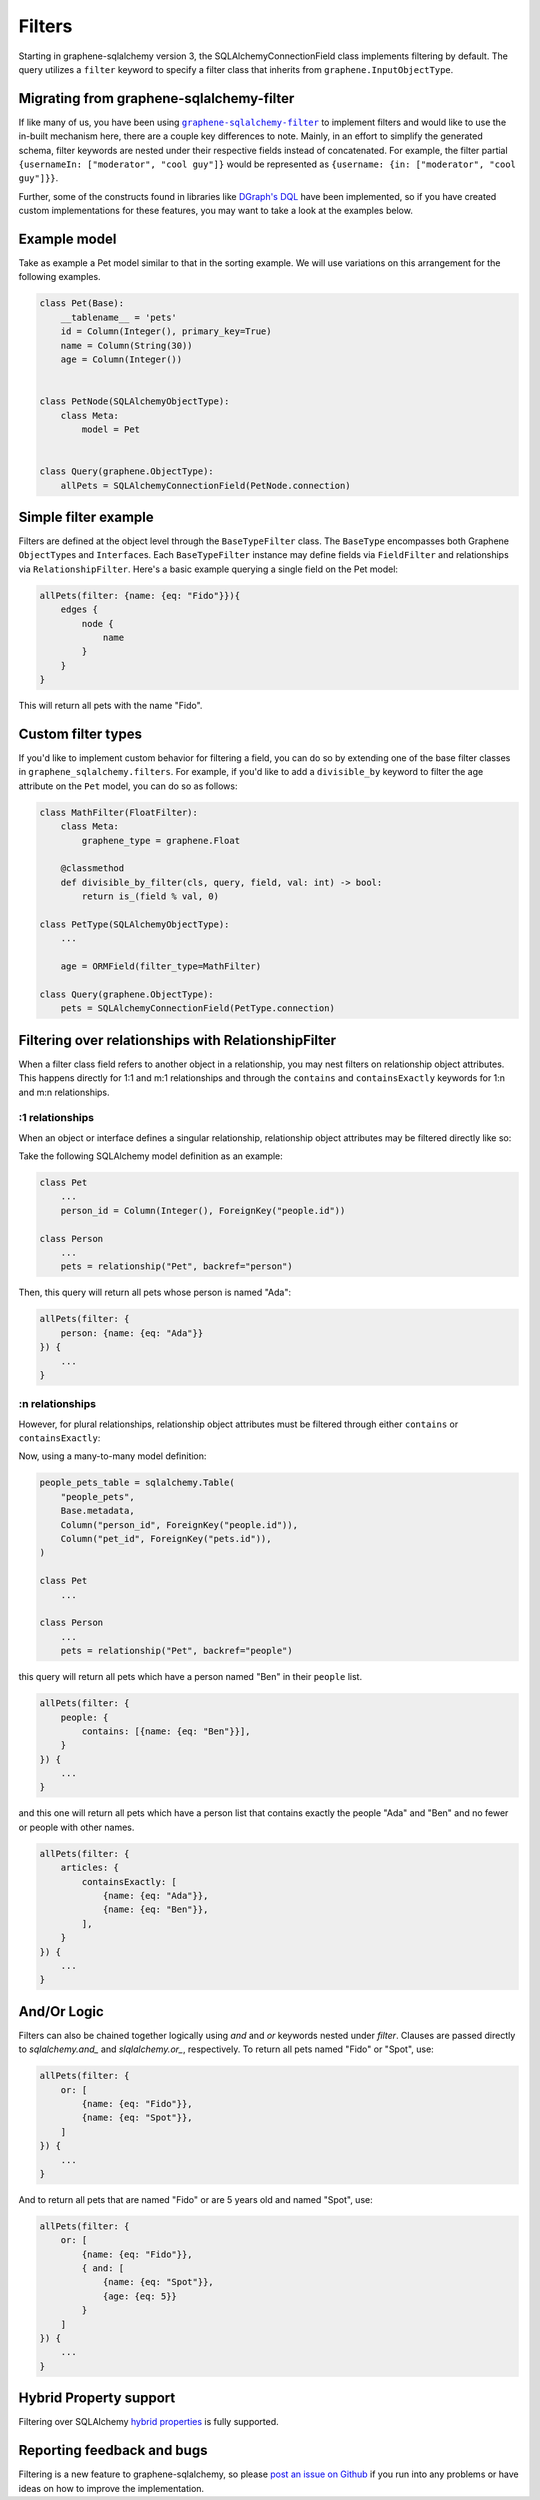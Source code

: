 =======
Filters
=======

Starting in graphene-sqlalchemy version 3, the SQLAlchemyConnectionField class implements filtering by default. The query utilizes a ``filter`` keyword to specify a filter class that inherits from ``graphene.InputObjectType``.

Migrating from graphene-sqlalchemy-filter
---------------------------------------------

If like many of us, you have been using |graphene-sqlalchemy-filter|_ to implement filters and would like to use the in-built mechanism here, there are a couple key differences to note. Mainly, in an effort to simplify the generated schema, filter keywords are nested under their respective fields instead of concatenated. For example, the filter partial ``{usernameIn: ["moderator", "cool guy"]}`` would be represented as ``{username: {in: ["moderator", "cool guy"]}}``.

.. |graphene-sqlalchemy-filter| replace:: ``graphene-sqlalchemy-filter``
.. _graphene-sqlalchemy-filter: https://github.com/art1415926535/graphene-sqlalchemy-filter

Further, some of the constructs found in libraries like `DGraph's DQL <https://dgraph.io/docs/query-language/>`_ have been implemented, so if you have created custom implementations for these features, you may want to take a look at the examples below.


Example model
-------------

Take as example a Pet model similar to that in the sorting example. We will use variations on this arrangement for the following examples.

.. code::

    class Pet(Base):
        __tablename__ = 'pets'
        id = Column(Integer(), primary_key=True)
        name = Column(String(30))
        age = Column(Integer())


    class PetNode(SQLAlchemyObjectType):
        class Meta:
            model = Pet


    class Query(graphene.ObjectType):
        allPets = SQLAlchemyConnectionField(PetNode.connection)


Simple filter example
---------------------

Filters are defined at the object level through the ``BaseTypeFilter`` class. The ``BaseType`` encompasses both Graphene ``ObjectType``\ s and ``Interface``\ s. Each ``BaseTypeFilter`` instance may define fields via ``FieldFilter`` and relationships via ``RelationshipFilter``. Here's a basic example querying a single field on the Pet model:

.. code::

    allPets(filter: {name: {eq: "Fido"}}){
        edges {
            node {
                name
            }
        }
    }

This will return all pets with the name "Fido".


Custom filter types
-------------------

If you'd like to implement custom behavior for filtering a field, you can do so by extending one of the base filter classes in ``graphene_sqlalchemy.filters``. For example, if you'd like to add a ``divisible_by`` keyword to filter the age attribute on the ``Pet`` model, you can do so as follows:

.. code:: python

    class MathFilter(FloatFilter):
        class Meta:
            graphene_type = graphene.Float

        @classmethod
        def divisible_by_filter(cls, query, field, val: int) -> bool:
            return is_(field % val, 0)

    class PetType(SQLAlchemyObjectType):
        ...

        age = ORMField(filter_type=MathFilter)

    class Query(graphene.ObjectType):
        pets = SQLAlchemyConnectionField(PetType.connection)


Filtering over relationships with RelationshipFilter
----------------------------------------------------

When a filter class field refers to another object in a relationship, you may nest filters on relationship object attributes. This happens directly for 1:1 and m:1 relationships and through the ``contains`` and ``containsExactly`` keywords for 1:n and m:n relationships.


:1 relationships
^^^^^^^^^^^^^^^^

When an object or interface defines a singular relationship, relationship object attributes may be filtered directly like so:

Take the following SQLAlchemy model definition as an example:

.. code:: python

    class Pet
        ...
        person_id = Column(Integer(), ForeignKey("people.id"))

    class Person
        ...
        pets = relationship("Pet", backref="person")


Then, this query will return all pets whose person is named "Ada":

.. code::

    allPets(filter: {
        person: {name: {eq: "Ada"}}
    }) {
        ...
    }


:n relationships
^^^^^^^^^^^^^^^^

However, for plural relationships, relationship object attributes must be filtered through either ``contains`` or ``containsExactly``:

Now, using a many-to-many model definition:

.. code:: python

    people_pets_table = sqlalchemy.Table(
        "people_pets",
        Base.metadata,
        Column("person_id", ForeignKey("people.id")),
        Column("pet_id", ForeignKey("pets.id")),
    )

    class Pet
        ...

    class Person
        ...
        pets = relationship("Pet", backref="people")


this query will return all pets which have a person named "Ben" in their ``people`` list.

.. code::

    allPets(filter: {
        people: {
            contains: [{name: {eq: "Ben"}}],
        }
    }) {
        ...
    }


and this one will return all pets which have a person list that contains exactly the people "Ada" and "Ben" and no fewer or people with other names.

.. code::

    allPets(filter: {
        articles: {
            containsExactly: [
                {name: {eq: "Ada"}},
                {name: {eq: "Ben"}},
            ],
        }
    }) {
        ...
    }

And/Or Logic
------------

Filters can also be chained together logically using `and` and `or` keywords nested under `filter`. Clauses are passed directly to `sqlalchemy.and_` and `slqlalchemy.or_`, respectively. To return all pets named "Fido" or "Spot", use:


.. code::

    allPets(filter: {
        or: [
            {name: {eq: "Fido"}},
            {name: {eq: "Spot"}},
        ]
    }) {
        ...
    }

And to return all pets that are named "Fido" or are 5 years old and named "Spot", use:

.. code::

    allPets(filter: {
        or: [
            {name: {eq: "Fido"}},
            { and: [
                {name: {eq: "Spot"}},
                {age: {eq: 5}}
            }
        ]
    }) {
        ...
    }


Hybrid Property support
-----------------------

Filtering over SQLAlchemy `hybrid properties <https://docs.sqlalchemy.org/en/20/orm/extensions/hybrid.html>`_ is fully supported.


Reporting feedback and bugs
---------------------------

Filtering is a new feature to graphene-sqlalchemy, so please `post an issue on Github <https://github.com/graphql-python/graphene-sqlalchemy/issues>`_ if you run into any problems or have ideas on how to improve the implementation.
